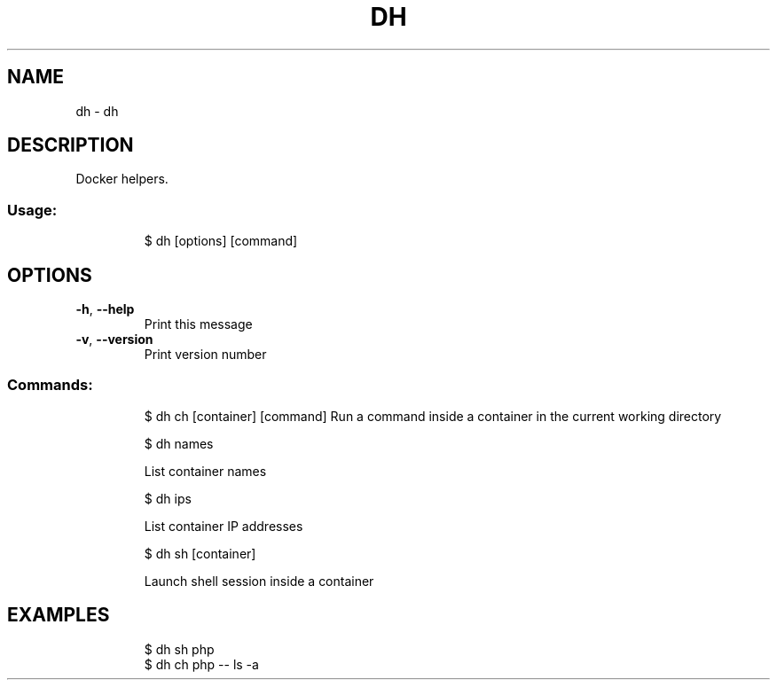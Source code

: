 .\" DO NOT MODIFY THIS FILE!  It was generated by help2man 1.47.7.
.TH DH "1" "February 2019" "dotfiles" "User Commands"
.SH NAME
dh \- dh
.SH DESCRIPTION
Docker helpers.
.SS "Usage:"
.IP
$ dh [options] [command]
.SH OPTIONS
.TP
\fB\-h\fR, \fB\-\-help\fR
Print this message
.TP
\fB\-v\fR, \fB\-\-version\fR
Print version number
.SS "Commands:"
.IP
$ dh ch [container] [command]
Run a command inside a container in the current working directory
.IP
\f(CW$ dh names\fR
.IP
List container names
.IP
\f(CW$ dh ips\fR
.IP
List container IP addresses
.IP
\f(CW$ dh sh [container]\fR
.IP
Launch shell session inside a container
.SH EXAMPLES
.IP
\f(CW$ dh sh php\fR
.br
\f(CW$ dh ch php -- ls -a\fR

